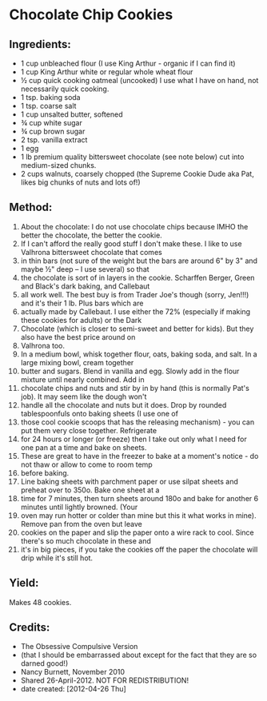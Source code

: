 #+STARTUP: showeverything
* Chocolate Chip Cookies

** Ingredients:
- 1 cup unbleached flour (I use King Arthur - organic if I can find it)
- 1 cup King Arthur white or regular whole wheat flour
- ½ cup quick cooking oatmeal (uncooked) I use what I have on hand, not necessarily quick cooking.
- 1 tsp. baking soda
- 1 tsp. coarse salt
- 1 cup unsalted butter, softened
- ¾ cup white sugar
- ¾ cup brown sugar
- 2 tsp. vanilla extract
- 1 egg
- 1 lb premium quality bittersweet chocolate (see note below) cut into medium-sized chunks.
- 2 cups walnuts, coarsely chopped (the Supreme Cookie Dude aka Pat, likes big chunks of nuts and lots of!)

** Method:
1. About the chocolate: I do not use chocolate chips because IMHO the better the chocolate, the better the cookie.
2. If I can't afford the really good stuff I don't make these. I like to use Valhrona bittersweet chocolate that comes
3. in thin bars (not sure of the weight but the bars are around 6" by 3" and maybe  ½" deep -- I use several) so that
4. the chocolate is sort of in layers in the cookie. Scharffen Berger, Green and Black's dark baking, and Callebaut
5. all work well. The best buy is from Trader Joe's though (sorry, Jen!!!) and it's their 1 lb. Plus bars which are
6. actually made by Callebaut. I use either the 72% (especially if making these cookies for adults) or the Dark
7. Chocolate (which is closer to semi-sweet and better for kids). But they also have the best price around on
8. Valhrona too.
9. In a medium bowl, whisk together flour, oats, baking soda, and salt. In a large mixing bowl, cream together
10. butter and sugars. Blend in vanilla and egg. Slowly add in the flour mixture until nearly combined. Add in
11. chocolate chips and nuts and stir by in by hand (this is normally Pat's job). It may seem like the dough won't
12. handle all the chocolate and nuts but it does. Drop by rounded tablespoonfuls onto baking sheets (I use one of
13. those cool cookie scoops that has the releasing mechanism) - you can put them very close together. Refrigerate
14. for 24 hours or longer (or freeze) then I take out only what I need for one pan at a time and bake on sheets.
15. These are great to have in the freezer to bake at a moment's notice - do not thaw or allow to come to room temp
16. before baking.
17. Line baking sheets with parchment paper or use silpat sheets and preheat over to 350o. Bake one sheet at a
18. time for 7 minutes, then turn sheets around 180o and bake for another 6 minutes until lightly browned. (Your
19. oven may run hotter or colder than mine but this it what works in mine). Remove pan from the oven but leave
20. cookies on the paper and slip the paper onto a wire rack to cool. Since there's so much chocolate in these and
21. it's in big pieces, if you take the cookies off the paper the chocolate will drip while it's still hot.

** Yield:
Makes 48 cookies.

** Credits:
- The Obsessive Compulsive Version
- (that I should be embarrassed about except for the fact that they are so darned good!)
- Nancy Burnett, November 2010
- Shared 26-April-2012. NOT FOR REDISTRIBUTION!
- date created: [2012-04-26 Thu]

